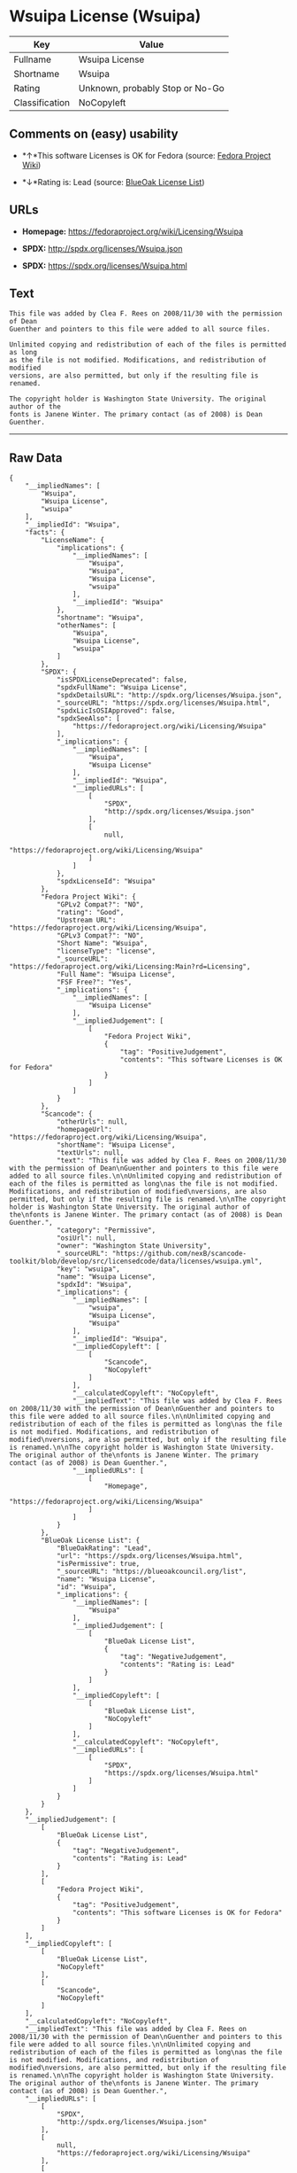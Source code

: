 * Wsuipa License (Wsuipa)

| Key              | Value                             |
|------------------+-----------------------------------|
| Fullname         | Wsuipa License                    |
| Shortname        | Wsuipa                            |
| Rating           | Unknown, probably Stop or No-Go   |
| Classification   | NoCopyleft                        |

** Comments on (easy) usability

- *↑*This software Licenses is OK for Fedora (source:
  [[https://fedoraproject.org/wiki/Licensing:Main?rd=Licensing][Fedora
  Project Wiki]])

- *↓*Rating is: Lead (source: [[https://blueoakcouncil.org/list][BlueOak
  License List]])

** URLs

- *Homepage:* https://fedoraproject.org/wiki/Licensing/Wsuipa

- *SPDX:* http://spdx.org/licenses/Wsuipa.json

- *SPDX:* https://spdx.org/licenses/Wsuipa.html

** Text

#+BEGIN_EXAMPLE
    This file was added by Clea F. Rees on 2008/11/30 with the permission of Dean
    Guenther and pointers to this file were added to all source files.

    Unlimited copying and redistribution of each of the files is permitted as long
    as the file is not modified. Modifications, and redistribution of modified
    versions, are also permitted, but only if the resulting file is renamed.

    The copyright holder is Washington State University. The original author of the
    fonts is Janene Winter. The primary contact (as of 2008) is Dean Guenther.
#+END_EXAMPLE

--------------

** Raw Data

#+BEGIN_EXAMPLE
    {
        "__impliedNames": [
            "Wsuipa",
            "Wsuipa License",
            "wsuipa"
        ],
        "__impliedId": "Wsuipa",
        "facts": {
            "LicenseName": {
                "implications": {
                    "__impliedNames": [
                        "Wsuipa",
                        "Wsuipa",
                        "Wsuipa License",
                        "wsuipa"
                    ],
                    "__impliedId": "Wsuipa"
                },
                "shortname": "Wsuipa",
                "otherNames": [
                    "Wsuipa",
                    "Wsuipa License",
                    "wsuipa"
                ]
            },
            "SPDX": {
                "isSPDXLicenseDeprecated": false,
                "spdxFullName": "Wsuipa License",
                "spdxDetailsURL": "http://spdx.org/licenses/Wsuipa.json",
                "_sourceURL": "https://spdx.org/licenses/Wsuipa.html",
                "spdxLicIsOSIApproved": false,
                "spdxSeeAlso": [
                    "https://fedoraproject.org/wiki/Licensing/Wsuipa"
                ],
                "_implications": {
                    "__impliedNames": [
                        "Wsuipa",
                        "Wsuipa License"
                    ],
                    "__impliedId": "Wsuipa",
                    "__impliedURLs": [
                        [
                            "SPDX",
                            "http://spdx.org/licenses/Wsuipa.json"
                        ],
                        [
                            null,
                            "https://fedoraproject.org/wiki/Licensing/Wsuipa"
                        ]
                    ]
                },
                "spdxLicenseId": "Wsuipa"
            },
            "Fedora Project Wiki": {
                "GPLv2 Compat?": "NO",
                "rating": "Good",
                "Upstream URL": "https://fedoraproject.org/wiki/Licensing/Wsuipa",
                "GPLv3 Compat?": "NO",
                "Short Name": "Wsuipa",
                "licenseType": "license",
                "_sourceURL": "https://fedoraproject.org/wiki/Licensing:Main?rd=Licensing",
                "Full Name": "Wsuipa License",
                "FSF Free?": "Yes",
                "_implications": {
                    "__impliedNames": [
                        "Wsuipa License"
                    ],
                    "__impliedJudgement": [
                        [
                            "Fedora Project Wiki",
                            {
                                "tag": "PositiveJudgement",
                                "contents": "This software Licenses is OK for Fedora"
                            }
                        ]
                    ]
                }
            },
            "Scancode": {
                "otherUrls": null,
                "homepageUrl": "https://fedoraproject.org/wiki/Licensing/Wsuipa",
                "shortName": "Wsuipa License",
                "textUrls": null,
                "text": "This file was added by Clea F. Rees on 2008/11/30 with the permission of Dean\nGuenther and pointers to this file were added to all source files.\n\nUnlimited copying and redistribution of each of the files is permitted as long\nas the file is not modified. Modifications, and redistribution of modified\nversions, are also permitted, but only if the resulting file is renamed.\n\nThe copyright holder is Washington State University. The original author of the\nfonts is Janene Winter. The primary contact (as of 2008) is Dean Guenther.",
                "category": "Permissive",
                "osiUrl": null,
                "owner": "Washington State University",
                "_sourceURL": "https://github.com/nexB/scancode-toolkit/blob/develop/src/licensedcode/data/licenses/wsuipa.yml",
                "key": "wsuipa",
                "name": "Wsuipa License",
                "spdxId": "Wsuipa",
                "_implications": {
                    "__impliedNames": [
                        "wsuipa",
                        "Wsuipa License",
                        "Wsuipa"
                    ],
                    "__impliedId": "Wsuipa",
                    "__impliedCopyleft": [
                        [
                            "Scancode",
                            "NoCopyleft"
                        ]
                    ],
                    "__calculatedCopyleft": "NoCopyleft",
                    "__impliedText": "This file was added by Clea F. Rees on 2008/11/30 with the permission of Dean\nGuenther and pointers to this file were added to all source files.\n\nUnlimited copying and redistribution of each of the files is permitted as long\nas the file is not modified. Modifications, and redistribution of modified\nversions, are also permitted, but only if the resulting file is renamed.\n\nThe copyright holder is Washington State University. The original author of the\nfonts is Janene Winter. The primary contact (as of 2008) is Dean Guenther.",
                    "__impliedURLs": [
                        [
                            "Homepage",
                            "https://fedoraproject.org/wiki/Licensing/Wsuipa"
                        ]
                    ]
                }
            },
            "BlueOak License List": {
                "BlueOakRating": "Lead",
                "url": "https://spdx.org/licenses/Wsuipa.html",
                "isPermissive": true,
                "_sourceURL": "https://blueoakcouncil.org/list",
                "name": "Wsuipa License",
                "id": "Wsuipa",
                "_implications": {
                    "__impliedNames": [
                        "Wsuipa"
                    ],
                    "__impliedJudgement": [
                        [
                            "BlueOak License List",
                            {
                                "tag": "NegativeJudgement",
                                "contents": "Rating is: Lead"
                            }
                        ]
                    ],
                    "__impliedCopyleft": [
                        [
                            "BlueOak License List",
                            "NoCopyleft"
                        ]
                    ],
                    "__calculatedCopyleft": "NoCopyleft",
                    "__impliedURLs": [
                        [
                            "SPDX",
                            "https://spdx.org/licenses/Wsuipa.html"
                        ]
                    ]
                }
            }
        },
        "__impliedJudgement": [
            [
                "BlueOak License List",
                {
                    "tag": "NegativeJudgement",
                    "contents": "Rating is: Lead"
                }
            ],
            [
                "Fedora Project Wiki",
                {
                    "tag": "PositiveJudgement",
                    "contents": "This software Licenses is OK for Fedora"
                }
            ]
        ],
        "__impliedCopyleft": [
            [
                "BlueOak License List",
                "NoCopyleft"
            ],
            [
                "Scancode",
                "NoCopyleft"
            ]
        ],
        "__calculatedCopyleft": "NoCopyleft",
        "__impliedText": "This file was added by Clea F. Rees on 2008/11/30 with the permission of Dean\nGuenther and pointers to this file were added to all source files.\n\nUnlimited copying and redistribution of each of the files is permitted as long\nas the file is not modified. Modifications, and redistribution of modified\nversions, are also permitted, but only if the resulting file is renamed.\n\nThe copyright holder is Washington State University. The original author of the\nfonts is Janene Winter. The primary contact (as of 2008) is Dean Guenther.",
        "__impliedURLs": [
            [
                "SPDX",
                "http://spdx.org/licenses/Wsuipa.json"
            ],
            [
                null,
                "https://fedoraproject.org/wiki/Licensing/Wsuipa"
            ],
            [
                "SPDX",
                "https://spdx.org/licenses/Wsuipa.html"
            ],
            [
                "Homepage",
                "https://fedoraproject.org/wiki/Licensing/Wsuipa"
            ]
        ]
    }
#+END_EXAMPLE